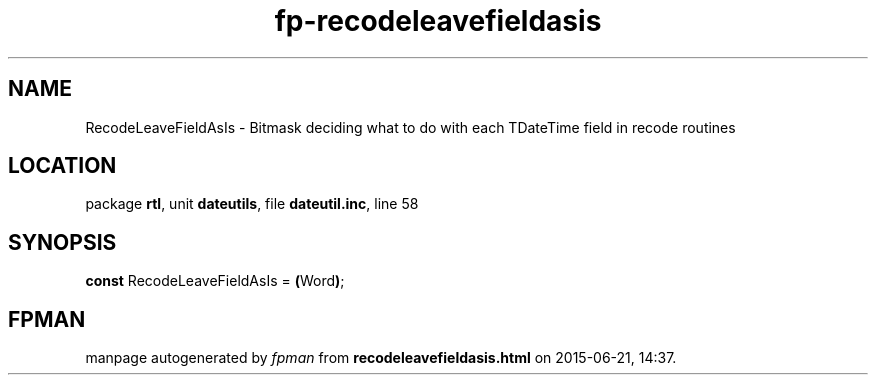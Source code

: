 .\" file autogenerated by fpman
.TH "fp-recodeleavefieldasis" 3 "2014-03-14" "fpman" "Free Pascal Programmer's Manual"
.SH NAME
RecodeLeaveFieldAsIs - Bitmask deciding what to do with each TDateTime field in recode routines
.SH LOCATION
package \fBrtl\fR, unit \fBdateutils\fR, file \fBdateutil.inc\fR, line 58
.SH SYNOPSIS
\fBconst\fR RecodeLeaveFieldAsIs = \fB(\fRWord\fB)\fR;

.SH FPMAN
manpage autogenerated by \fIfpman\fR from \fBrecodeleavefieldasis.html\fR on 2015-06-21, 14:37.

